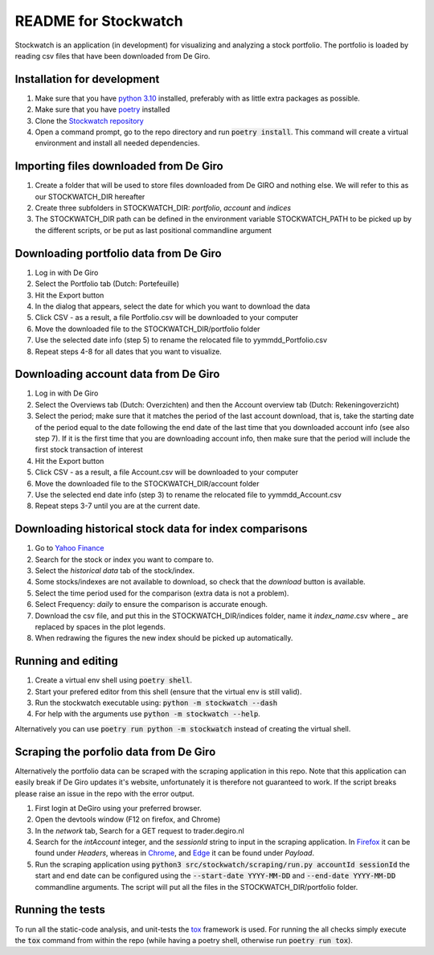 =====================
README for Stockwatch
=====================

Stockwatch is an application (in development) for visualizing and analyzing a stock
portfolio. The portfolio is loaded by reading csv files that have been downloaded from
De Giro.

Installation for development
============================

#. Make sure that you have `python 3.10`_ installed, preferably with as little extra
   packages as possible.
#. Make sure that you have `poetry`_ installed
#. Clone the `Stockwatch repository`_
#. Open a command prompt, go to the repo directory and run :code:`poetry install`. This
   command will create a virtual environment and install all needed dependencies.

Importing files downloaded from De Giro
=======================================

#. Create a folder that will be used to store files downloaded from De GIRO and nothing
   else. We will refer to this as our STOCKWATCH_DIR hereafter
#. Create three subfolders in STOCKWATCH_DIR: *portfolio*, *account* and *indices*
#. The STOCKWATCH_DIR path can be defined in the environment variable STOCKWATCH_PATH
   to be picked up by the different scripts, or be put as last positional commandline
   argument

Downloading portfolio data from De Giro
=======================================

#. Log in with De Giro
#. Select the Portfolio tab (Dutch: Portefeuille)
#. Hit the Export button
#. In the dialog that appears, select the date for which you want to download the data
#. Click CSV - as a result, a file Portfolio.csv will be downloaded to your computer
#. Move the downloaded file to the STOCKWATCH_DIR/portfolio folder
#. Use the selected date info (step 5) to rename the relocated file to
   yymmdd_Portfolio.csv
#. Repeat steps 4-8 for all dates that you want to visualize.

Downloading account data from De Giro
=======================================

#. Log in with De Giro
#. Select the Overviews tab (Dutch: Overzichten) and then the Account overview tab
   (Dutch: Rekeningoverzicht)
#. Select the period; make sure that it matches the period of the last account download,
   that is, take the starting date of the period equal to the date following
   the end date of the last time that you downloaded account info (see also step 7).
   If it is the first time that you are downloading account info, then make sure that
   the period will include the first stock transaction of interest
#. Hit the Export button
#. Click CSV - as a result, a file Account.csv will be downloaded to your computer
#. Move the downloaded file to the STOCKWATCH_DIR/account folder
#. Use the selected end date info (step 3) to rename the relocated file to
   yymmdd_Account.csv
#. Repeat steps 3-7 until you are at the current date.

Downloading historical stock data for index comparisons
=======================================================

#. Go to `Yahoo Finance`_
#. Search for the stock or index you want to compare to.
#. Select the `historical data` tab of the stock/index.
#. Some stocks/indexes are not available to download, so check that the `download` button
   is available.
#. Select the time period used for the comparison (extra data is not a problem).
#. Select Frequency: `daily` to ensure the comparison is accurate enough.
#. Download the csv file, and put this in the STOCKWATCH_DIR/indices folder, name it
   *index_name*.csv where `_` are replaced by spaces in the plot legends.
#. When redrawing the figures the new index should be picked up automatically.

Running and editing
===================

#. Create a virtual env shell using :code:`poetry shell`.
#. Start your prefered editor from this shell (ensure that the virtual env is still
   valid).
#. Run the stockwatch executable using: :code:`python -m stockwatch --dash`
#. For help with the arguments use :code:`python -m stockwatch --help`.

Alternatively you can use :code:`poetry run python -m stockwatch` instead
of creating the virtual shell.

Scraping the porfolio data from De Giro
=======================================

Alternatively the portfolio data can be scraped with the scraping application
in this repo. Note that this application can easily break if De Giro updates
it's website, unfortunately it is therefore not guaranteed to work. If the
script breaks please raise an issue in the repo with the error output.

#. First login at DeGiro using your preferred browser.
#. Open the devtools window (F12 on firefox, and Chrome)
#. In the *network* tab, Search for a GET request to trader.degiro.nl
#. Search for the *intAccount* integer, and the *sessionId* string to
   input in the scraping application. In `Firefox`_ it can be found under
   *Headers*, whereas in `Chrome`_, and `Edge`_ it can be found under *Payload*.
#. Run the scraping application using
   :code:`python3 src/stockwatch/scraping/run.py accountId sessionId`
   the start and end date can be configured using the :code:`--start-date YYYY-MM-DD`
   and :code:`--end-date YYYY-MM-DD` commandline arguments. The script will put all
   the files in the STOCKWATCH_DIR/portfolio folder.

Running the tests
=================

To run all the static-code analysis, and unit-tests the `tox`_ framework is
used. For running the all checks simply execute the :code:`tox` command from
within the repo (while having a poetry shell, otherwise run :code:`poetry run tox`).

.. _Firefox: ./figs/devtools_firefox.png
.. _Chrome: ./figs/devtools_chrome.png
.. _Edge: ./figs/devtools_edge.png
.. _tox: https://tox.wiki/en/latest/index.html
.. _python 3.10: https://www.python.org/downloads/
.. _poetry: https://python-poetry.org/docs/#installation
.. _Stockwatch repository: https://bitbucket.org/stockwatch-ws/stockwatch/src/develop/
.. _Yahoo Finance: https://finance.yahoo.com
